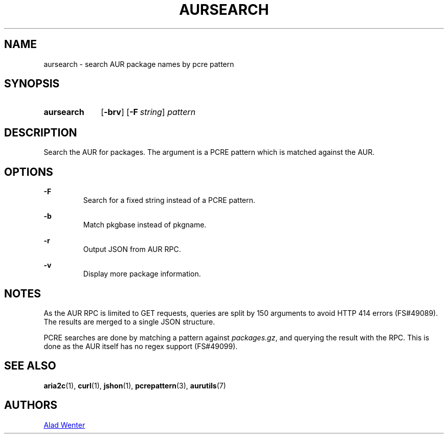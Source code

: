 .TH AURSEARCH 1 2016-05-18 AURUTILS
.SH NAME
aursearch \- search AUR package names by pcre pattern

.SH SYNOPSIS
.SY aursearch
.OP \-brv
.OP -F string
.I pattern
.YS

.SH DESCRIPTION
Search the AUR for packages. The argument is a PCRE pattern which is
matched against the AUR.

.SH OPTIONS
.B \-F
.RS
Search for a fixed string instead of a PCRE pattern.
.RE

.B \-b
.RS
Match pkgbase instead of pkgname.
.RE

.B \-r
.RS
Output JSON from AUR RPC.
.RE

.B \-v
.RS
Display more package information.
.RE

.SH NOTES
As the AUR RPC is limited to GET requests, queries are split by 150
arguments to avoid HTTP 414 errors (FS#49089). The results are merged
to a single JSON structure.

PCRE searches are done by matching a pattern against
\fIpackages.gz\fR, and querying the result with the RPC. This is done
as the AUR itself has no regex support (FS#49099).

.SH SEE ALSO
.BR aria2c (1),
.BR curl (1),
.BR jshon (1),
.BR pcrepattern (3),
.BR aurutils (7)

.SH AUTHORS
.MT https://github.com/AladW
Alad Wenter
.ME
